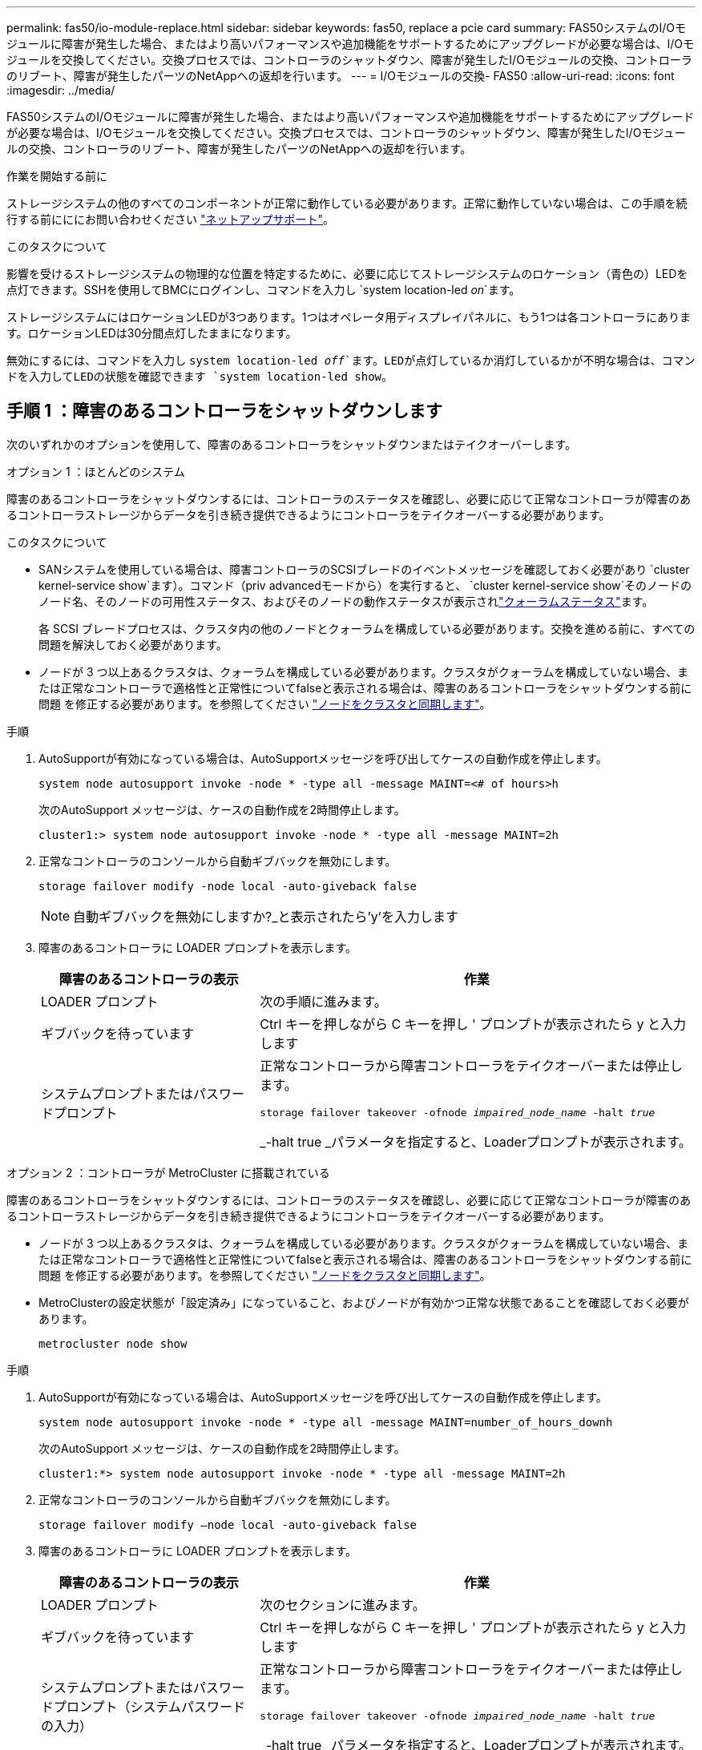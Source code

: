 ---
permalink: fas50/io-module-replace.html 
sidebar: sidebar 
keywords: fas50, replace a pcie card 
summary: FAS50システムのI/Oモジュールに障害が発生した場合、またはより高いパフォーマンスや追加機能をサポートするためにアップグレードが必要な場合は、I/Oモジュールを交換してください。交換プロセスでは、コントローラのシャットダウン、障害が発生したI/Oモジュールの交換、コントローラのリブート、障害が発生したパーツのNetAppへの返却を行います。 
---
= I/Oモジュールの交換- FAS50
:allow-uri-read: 
:icons: font
:imagesdir: ../media/


[role="lead"]
FAS50システムのI/Oモジュールに障害が発生した場合、またはより高いパフォーマンスや追加機能をサポートするためにアップグレードが必要な場合は、I/Oモジュールを交換してください。交換プロセスでは、コントローラのシャットダウン、障害が発生したI/Oモジュールの交換、コントローラのリブート、障害が発生したパーツのNetAppへの返却を行います。

.作業を開始する前に
ストレージシステムの他のすべてのコンポーネントが正常に動作している必要があります。正常に動作していない場合は、この手順を続行する前にににお問い合わせください https://mysupport.netapp.com/site/global/dashboard["ネットアップサポート"]。

.このタスクについて
影響を受けるストレージシステムの物理的な位置を特定するために、必要に応じてストレージシステムのロケーション（青色の）LEDを点灯できます。SSHを使用してBMCにログインし、コマンドを入力し `system location-led _on_`ます。

ストレージシステムにはロケーションLEDが3つあります。1つはオペレータ用ディスプレイパネルに、もう1つは各コントローラにあります。ロケーションLEDは30分間点灯したままになります。

無効にするには、コマンドを入力し `system location-led _off_`ます。LEDが点灯しているか消灯しているかが不明な場合は、コマンドを入力してLEDの状態を確認できます `system location-led show`。



== 手順 1 ：障害のあるコントローラをシャットダウンします

次のいずれかのオプションを使用して、障害のあるコントローラをシャットダウンまたはテイクオーバーします。

[role="tabbed-block"]
====
.オプション 1 ：ほとんどのシステム
--
障害のあるコントローラをシャットダウンするには、コントローラのステータスを確認し、必要に応じて正常なコントローラが障害のあるコントローラストレージからデータを引き続き提供できるようにコントローラをテイクオーバーする必要があります。

.このタスクについて
* SANシステムを使用している場合は、障害コントローラのSCSIブレードのイベントメッセージを確認しておく必要があり  `cluster kernel-service show`ます）。コマンド（priv advancedモードから）を実行すると、 `cluster kernel-service show`そのノードのノード名、そのノードの可用性ステータス、およびそのノードの動作ステータスが表示されlink:https://docs.netapp.com/us-en/ontap/system-admin/display-nodes-cluster-task.html["クォーラムステータス"]ます。
+
各 SCSI ブレードプロセスは、クラスタ内の他のノードとクォーラムを構成している必要があります。交換を進める前に、すべての問題を解決しておく必要があります。

* ノードが 3 つ以上あるクラスタは、クォーラムを構成している必要があります。クラスタがクォーラムを構成していない場合、または正常なコントローラで適格性と正常性についてfalseと表示される場合は、障害のあるコントローラをシャットダウンする前に問題 を修正する必要があります。を参照してください link:https://docs.netapp.com/us-en/ontap/system-admin/synchronize-node-cluster-task.html?q=Quorum["ノードをクラスタと同期します"^]。


.手順
. AutoSupportが有効になっている場合は、AutoSupportメッセージを呼び出してケースの自動作成を停止します。
+
`system node autosupport invoke -node * -type all -message MAINT=<# of hours>h`

+
次のAutoSupport メッセージは、ケースの自動作成を2時間停止します。

+
`cluster1:> system node autosupport invoke -node * -type all -message MAINT=2h`

. 正常なコントローラのコンソールから自動ギブバックを無効にします。
+
`storage failover modify -node local -auto-giveback false`

+

NOTE: 自動ギブバックを無効にしますか?_と表示されたら'y'を入力します

. 障害のあるコントローラに LOADER プロンプトを表示します。
+
[cols="1,2"]
|===
| 障害のあるコントローラの表示 | 作業 


 a| 
LOADER プロンプト
 a| 
次の手順に進みます。



 a| 
ギブバックを待っています
 a| 
Ctrl キーを押しながら C キーを押し ' プロンプトが表示されたら y と入力します



 a| 
システムプロンプトまたはパスワードプロンプト
 a| 
正常なコントローラから障害コントローラをテイクオーバーまたは停止します。

`storage failover takeover -ofnode _impaired_node_name_ -halt _true_`

_-halt true _パラメータを指定すると、Loaderプロンプトが表示されます。

|===


--
.オプション 2 ：コントローラが MetroCluster に搭載されている
--
障害のあるコントローラをシャットダウンするには、コントローラのステータスを確認し、必要に応じて正常なコントローラが障害のあるコントローラストレージからデータを引き続き提供できるようにコントローラをテイクオーバーする必要があります。

* ノードが 3 つ以上あるクラスタは、クォーラムを構成している必要があります。クラスタがクォーラムを構成していない場合、または正常なコントローラで適格性と正常性についてfalseと表示される場合は、障害のあるコントローラをシャットダウンする前に問題 を修正する必要があります。を参照してください link:https://docs.netapp.com/us-en/ontap/system-admin/synchronize-node-cluster-task.html?q=Quorum["ノードをクラスタと同期します"^]。
* MetroClusterの設定状態が「設定済み」になっていること、およびノードが有効かつ正常な状態であることを確認しておく必要があります。
+
`metrocluster node show`



.手順
. AutoSupportが有効になっている場合は、AutoSupportメッセージを呼び出してケースの自動作成を停止します。
+
`system node autosupport invoke -node * -type all -message MAINT=number_of_hours_downh`

+
次のAutoSupport メッセージは、ケースの自動作成を2時間停止します。

+
`cluster1:*> system node autosupport invoke -node * -type all -message MAINT=2h`

. 正常なコントローラのコンソールから自動ギブバックを無効にします。
+
`storage failover modify –node local -auto-giveback false`

. 障害のあるコントローラに LOADER プロンプトを表示します。
+
[cols="1,2"]
|===
| 障害のあるコントローラの表示 | 作業 


 a| 
LOADER プロンプト
 a| 
次のセクションに進みます。



 a| 
ギブバックを待っています
 a| 
Ctrl キーを押しながら C キーを押し ' プロンプトが表示されたら y と入力します



 a| 
システムプロンプトまたはパスワードプロンプト（システムパスワードの入力）
 a| 
正常なコントローラから障害コントローラをテイクオーバーまたは停止します。

`storage failover takeover -ofnode _impaired_node_name_ -halt _true_`

_-halt true _パラメータを指定すると、Loaderプロンプトが表示されます。

|===


--
====


== 手順2：障害が発生したI/Oモジュールを交換する

障害が発生したI/Oモジュールを交換するには、コントローラでそのモジュールの場所を確認し、特定の手順を実行します。

. 接地対策がまだの場合は、自身で適切に実施します。
. 障害が発生したI/Oモジュールからケーブルを抜きます。
+
ケーブルの元の場所がわかるように、ケーブルにラベルを付けてください。

. 障害が発生したI/Oモジュールをコントローラから取り外します。
+
image::../media/drw_g_io_module_replace_ieops-1900.svg[I/Oモジュールの取り外し]

+
[cols="1,4"]
|===


 a| 
image::../media/icon_round_1.png[番号1]
 a| 
I/Oモジュールの取り付けネジを反時計回りに回して緩めます。



 a| 
image::../media/icon_round_2.png[番号2]
 a| 
左側のポートラベルタブと取り付けネジを使用して、I/Oモジュールをコントローラから引き出します。

|===
. 交換用I/Oモジュールをターゲットスロットに取り付けます。
+
.. I/O モジュールをスロットの端に合わせます。
.. I/Oモジュールをスロットにゆっくりと押し込み、モジュールがコネクタに正しく装着されていることを確認します。
+
左側のタブと取り付けネジを使用して、I/Oモジュールを押し込むことができます。

.. 蝶ネジを時計回りに回して締めます。


. I/Oモジュールをケーブル接続します。




== 手順3：コントローラをリブートする

I/Oモジュールを交換したら、コントローラをリブートする必要があります。

.手順
. LOADERプロンプトからコントローラをリブートします。
+
`bye`

+

NOTE: 障害のあるコントローラをリブートすると、I/Oモジュールおよびその他のコンポーネントも再初期化されます。

. ノードを通常動作に戻します。
+
「 storage failover giveback -ofnode _impaired_node_name _

. 正常なコントローラのコンソールから自動ギブバックをリストアします。
+
`storage failover modify -node local -auto-giveback _true_`

. AutoSupportが有効になっている場合は、ケースの自動作成をリストアします。
+
`system node autosupport invoke -node * -type all -message MAINT=END`





== 手順 4 ：障害が発生したパーツをネットアップに返却する

障害が発生したパーツは、キットに付属のRMA指示書に従ってNetAppに返却してください。 https://mysupport.netapp.com/site/info/rma["パーツの返品と交換"]詳細については、ページを参照してください。
